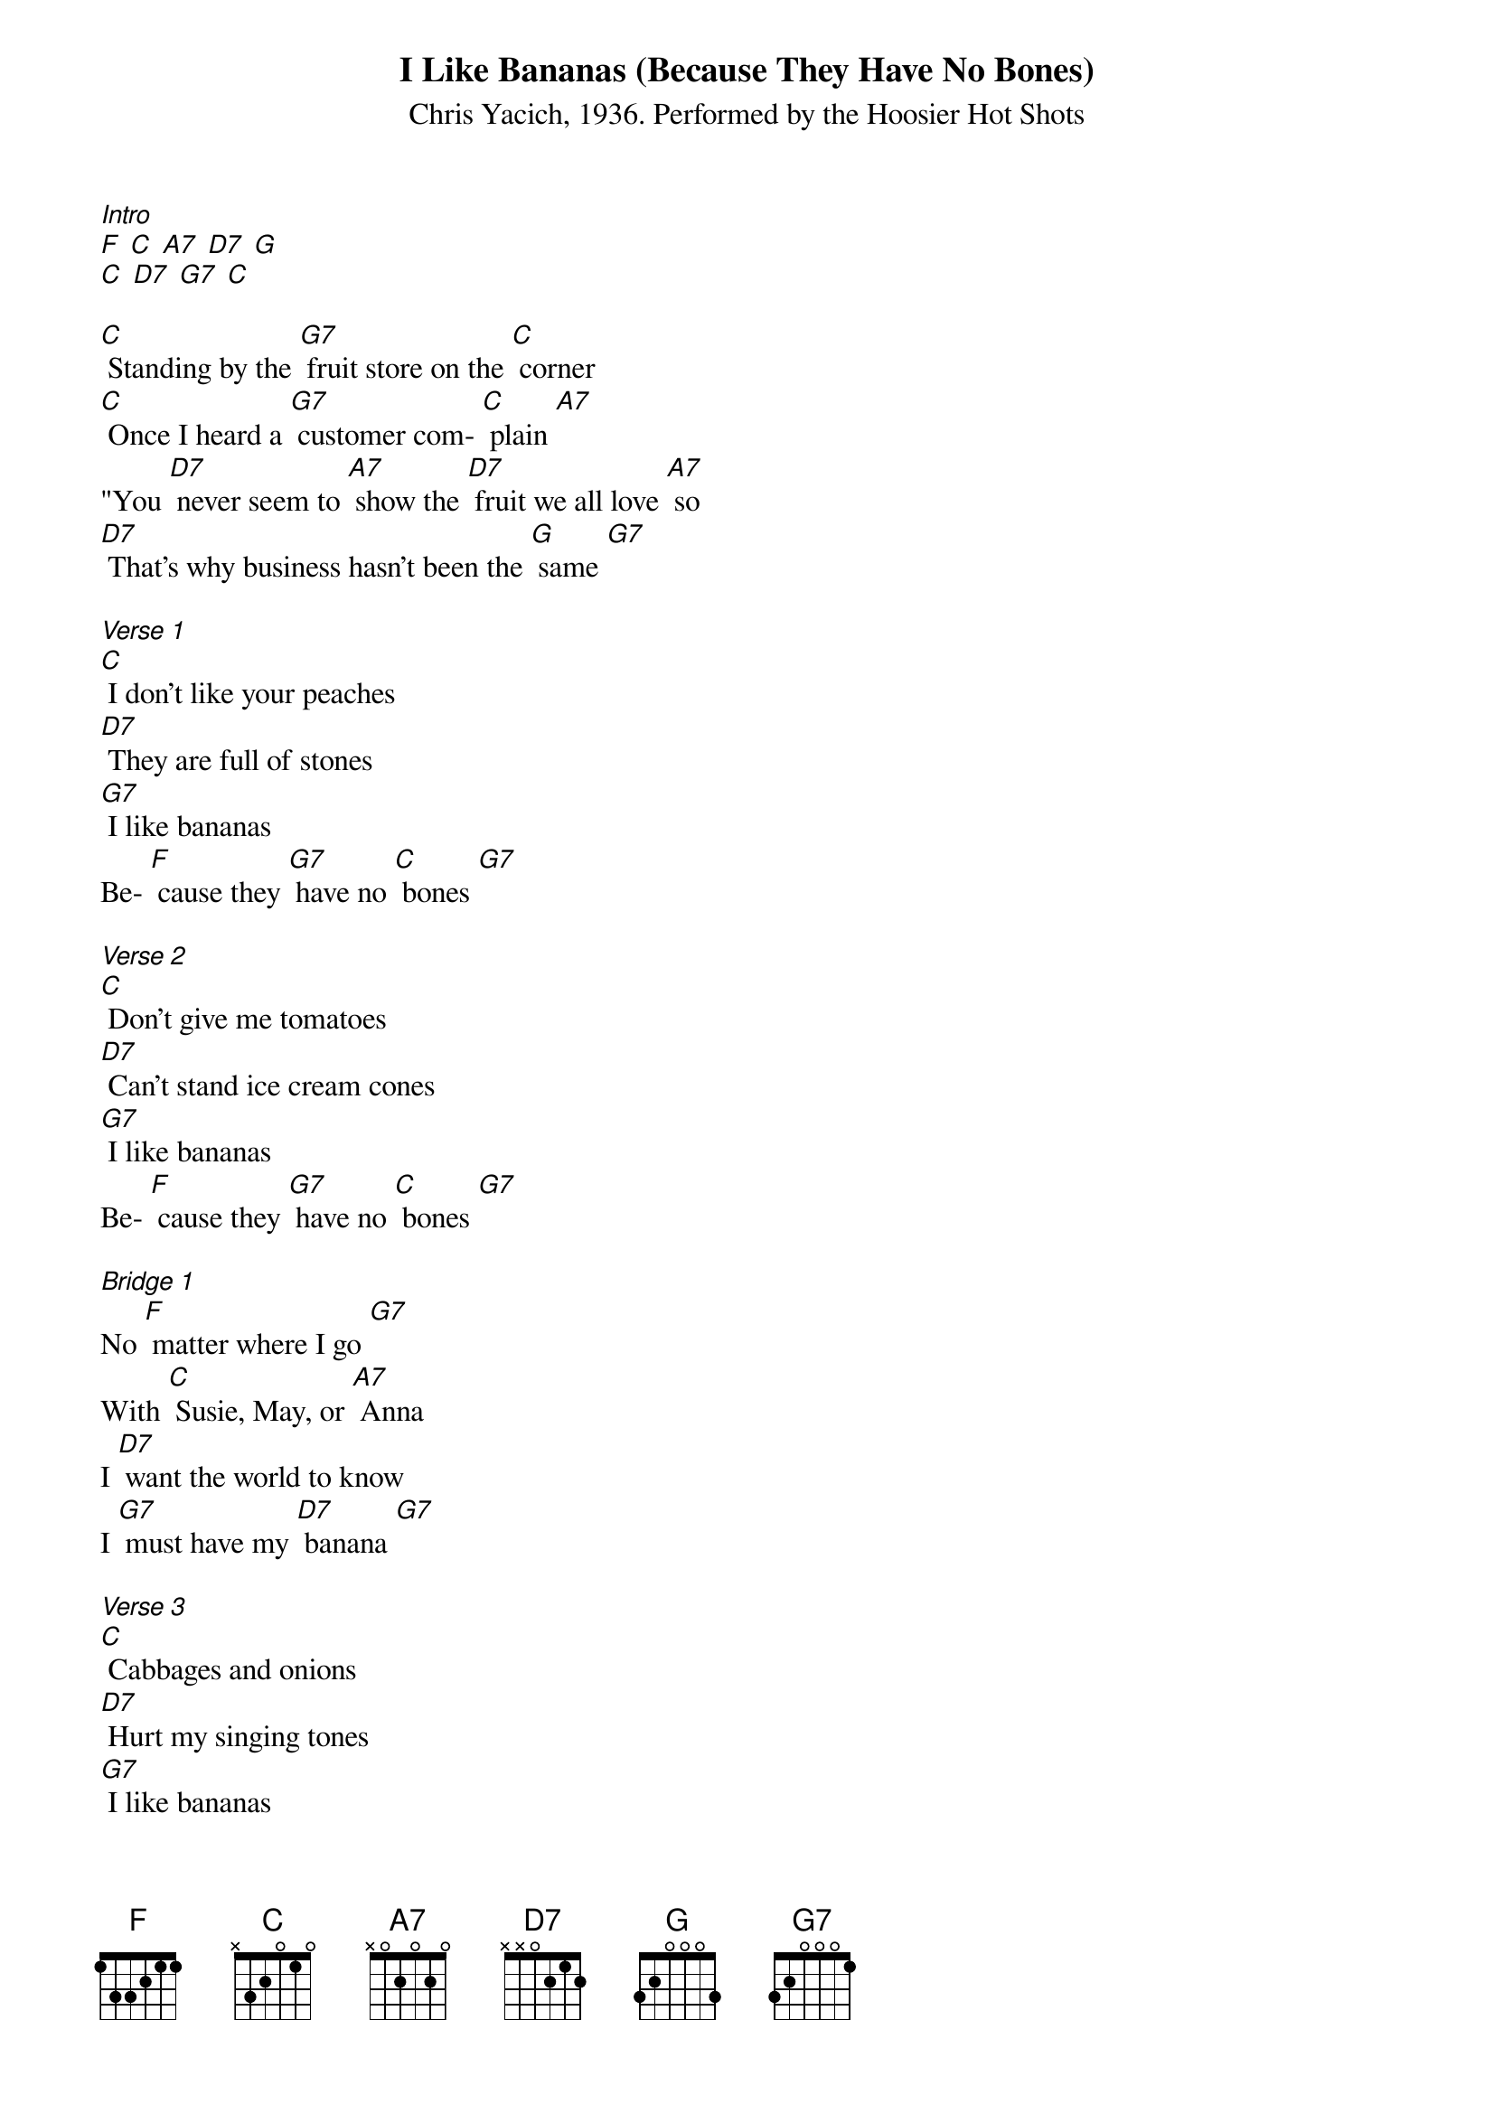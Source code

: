 {title:I Like Bananas (Because They Have No Bones)}
{subtitle:Chris Yacich, 1936. Performed by the Hoosier Hot Shots}
{key:F}

[Intro]
[F] [C] [A7] [D7] [G]
[C] [D7] [G7] [C]
 
[C] Standing by the [G7] fruit store on the [C] corner
[C] Once I heard a [G7] customer com- [C] plain [A7]
"You [D7] never seem to [A7] show the [D7] fruit we all love [A7] so
[D7] That's why business hasn’t been the [G] same [G7]
 
[Verse 1]
[C] I don't like your peaches
[D7] They are full of stones
[G7] I like bananas
Be- [F] cause they [G7] have no [C] bones [G7]
 
[Verse 2]
[C] Don't give me tomatoes
[D7] Can't stand ice cream cones
[G7] I like bananas
Be- [F] cause they [G7] have no [C] bones [G7]
 
[Bridge 1]
No [F] matter where I go [G7]
With [C] Susie, May, or [A7] Anna
I [D7] want the world to know
I [G7] must have my [D7] banana [G7]
 
[Verse 3]
[C] Cabbages and onions
[D7] Hurt my singing tones
[G7] I like bananas
Be- [F] cause they [G7] have no [C] bones [G7]

[Kazoo Interlude]
No [F] matter where I go [G7]
With [C] Susie, May, or [A7] Anna
I [D7] want the world to know
I [G] must have my [D7] banana [G7] 
[C] Cabbages and onions
[D7] Hurt my singing tones
[G7] I like bananas
Be- [F] cause they [G7] have no [C] bones [G7]

[Bridge 2]
Man, there's [F] something in bananas [G7]
That [C] gives you that strange [A7] feeling
No- [D7] body can resist them
[G7] They are so ap-[D7] peeling! [G7] Hah!

[Verse 4]
It's [C] everybody's weakness
[D7] It might be your own
[G7] Don't you like bananas?
Be- [F] cause they [G7] have no [C] bones? [G7]

[Outro]
[C] [D7] [G7] [F] [G7] [C] [F] [C] x2
